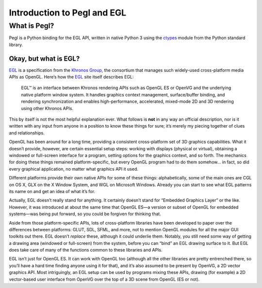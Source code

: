============================
Introduction to Pegl and EGL
============================

What is Pegl?
=============

Pegl is a Python binding for the EGL API, written in native Python 3 using the
ctypes_ module from the Python standard library.

.. _ctypes: http://docs.python.org/py3k/library/ctypes

----------------------
Okay, but what is EGL?
----------------------

EGL_ is a specification from the `Khronos Group`_, the consortium that manages
such widely-used cross-platform media APIs as OpenGL. Here’s how the EGL_ site
itself describes EGL:

    EGL™ is an interface between Khronos rendering APIs such as OpenGL ES or
    OpenVG and the underlying native platform window system. It handles
    graphics context management, surface/buffer binding, and rendering
    synchronization and enables high-performance, accelerated, mixed-mode 2D
    and 3D rendering using other Khronos APIs.

This by itself is not the most helpful explanation ever. What follows is
**not** in any way an official description, nor is it written with any input
from anyone in a position to know these things for sure; it’s merely my
piecing together of clues and relationships.

OpenGL has been around for a long time, providing a consistent cross-platform
set of 3D graphics capabilities. What it doesn’t provide, however, are certain
essential setup steps: working with displays (physical or virtual), obtaining
a windowed or full-screen interface for a program, setting options for the
graphics context, and so forth. The mechanics for doing these things remained
platform-specific, but every OpenGL program had to do them somehow… in fact,
so did every graphical application, no matter what graphics API it used.

Different platforms provide their own native APIs for some of these things:
alphabetically, some of the main ones are CGL on OS X, GLX on the X Window
System, and WGL on Microsoft Windows. Already you can start to see what EGL
patterns its name on and get an idea of what it’s for.

Actually, EGL doesn’t really stand for anything. It certainly doesn’t stand
for “Embedded Graphics Layer” or the like. However, it was introduced at about
the same time that OpenGL ES—a version or subset of OpenGL for embedded
systems—was being put forward, so you could be forgiven for thinking that.

Aside from those platform-specific APIs, lots of cross-platform libraries have
been developed to paper over the differences between platforms: GLUT, SDL,
SFML, and more, not to mention OpenGL modules for all the major GUI toolkits
out there. EGL doesn’t *replace* these, although it could underlie them.
Notably, you still need some way of getting a drawing area (windowed or
full-screen) from the system, before you can “bind” an EGL drawing surface to
it. But EGL does take care of many of the functions common to these libraries
and APIs.

EGL isn’t just for OpenGL ES. It can work with OpenGL too (although all the
other libraries are pretty entrenched there, so you’ll have a hard time
finding anyone using it for that), and it’s also assumed to be present by
OpenVG, a 2D vector graphics API. Most intriguingly, an EGL setup can be used
by programs mixing these APIs, drawing (for example) a 2D vector-based user
interface from OpenVG over the top of a 3D scene from OpenGL (ES or not).

.. _EGL: https://www.khronos.org/egl
.. _`Khronos Group`: https://www.khronos.org/
